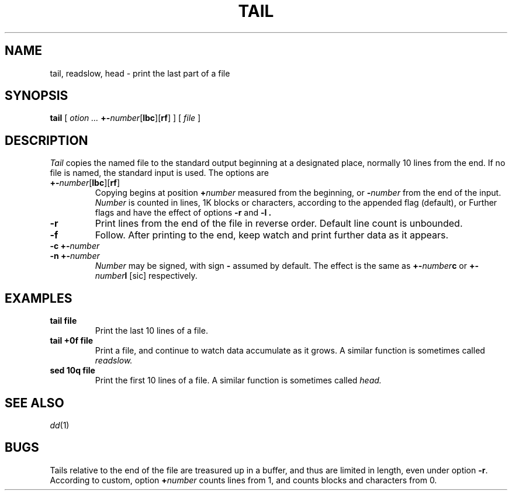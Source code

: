 .TH TAIL 1
.if t .ds pm \*(+-
.if n .ds pm +-
.CT 1 files
.SH NAME
tail, readslow, head \- print the last part of a file
.SH SYNOPSIS
.B tail
[
.I otion ...
.BR \*(pm \fInumber\fP[ lbc ][ rf ]
]
[
.I file
]
.SH DESCRIPTION
.I Tail
copies the named file to the standard output beginning
at a designated place, normally 10 lines from the end.
If no file is named, the standard input is used.
The options are
.TP
.BR \*(pm \fInumber\fP[ lbc ][ rf ]
Copying begins at position
.BI + number
measured from the beginning, or
.BI - number
from the end of the input.
.I Number
is counted in lines, 1K blocks or characters,
according to the appended flag
.LR l 
(default),
.LR b ,
or
.LR c .
Further flags
.L r
and
.L f
have the effect of options 
.B -r
and
.B -l .
.TP 
.B -r
Print lines from the end of the file in reverse order.
Default line count is unbounded.
.TP 
.B -f
Follow.
After printing to the end, keep watch and
print further data as it appears.
.TP
.BI "-c \*(pm" number
.br
.ns
.TP
.BI "-n \*(pm" number
.I Number
may be signed, with sign
.B -
assumed by default.
The effect is the same as
.BI \*(pm number c 
or
.BI \*(pm number l
[sic] respectively.
.SH EXAMPLES
.TP
.B tail file
Print the last 10 lines of a file.
.TP
.B tail +0f file
Print a file, and continue to watch
data accumulate as it grows.
A similar function is sometimes called
.I readslow.
.TP
.B sed 10q file
Print the first 10 lines of a file.
A similar function is sometimes called
.I head.
.SH "SEE ALSO"
.IR dd (1)
.SH BUGS
Tails relative to the end of the file
are treasured up in a buffer, and thus
are limited in length, even under option 
.BR -r .
.br
According to custom, option
.BI + number
counts lines from 1, and counts
blocks and characters from 0.
